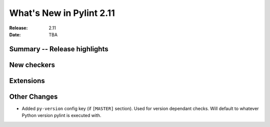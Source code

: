 ***************************
 What's New in Pylint 2.11
***************************

:Release: 2.11
:Date: TBA

Summary -- Release highlights
=============================


New checkers
============


Extensions
==========


Other Changes
=============

* Added ``py-version`` config key (if ``[MASTER]`` section). Used for version dependant checks.
  Will default to whatever Python version pylint is executed with.
